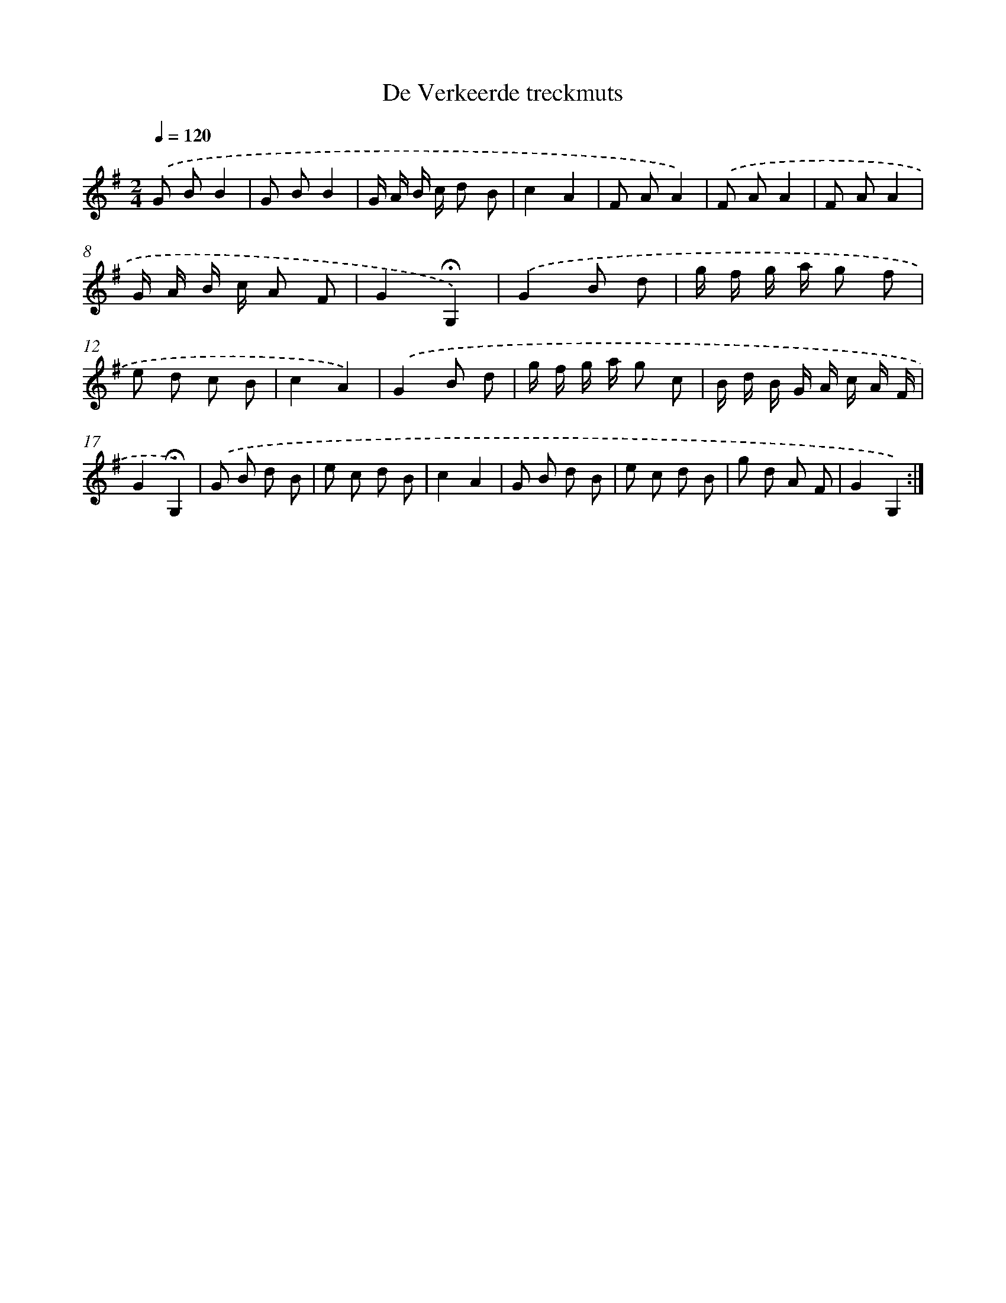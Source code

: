 X: 16791
T: De Verkeerde treckmuts
%%abc-version 2.0
%%abcx-abcm2ps-target-version 5.9.1 (29 Sep 2008)
%%abc-creator hum2abc beta
%%abcx-conversion-date 2018/11/01 14:38:06
%%humdrum-veritas 2038011467
%%humdrum-veritas-data 585064911
%%continueall 1
%%barnumbers 0
L: 1/8
M: 2/4
Q: 1/4=120
K: G clef=treble
.('G BB2 |
G BB2 |
G/ A/ B/ c/ d B |
c2A2 |
F AA2) |
.('F AA2 |
F AA2 |
G/ A/ B/ c/ A F |
G2!fermata!G,2) |
.('G2B d |
g/ f/ g/ a/ g f |
e d c B |
c2A2) |
.('G2B d |
g/ f/ g/ a/ g c |
B/ d/ B/ G/ A/ c/ A/ F/ |
G2!fermata!G,2) |
.('G B d B |
e c d B |
c2A2 |
G B d B |
e c d B |
g d A F |
G2G,2) :|]
